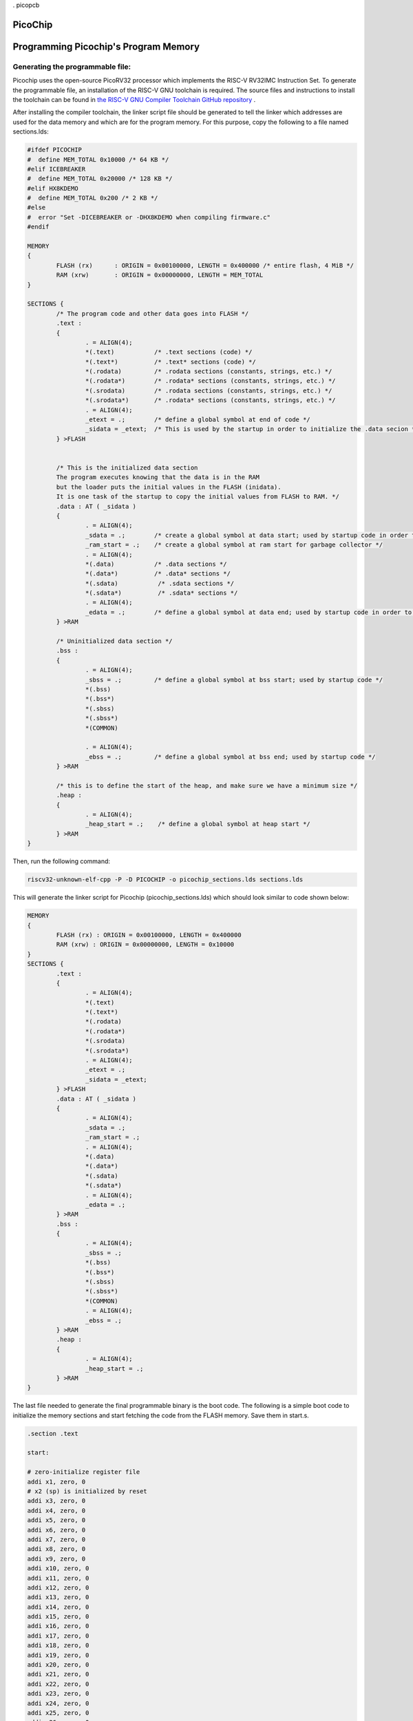 . picopcb

.. _picochip :

PicoChip
========

Programming Picochip's Program Memory
===============
Generating the programmable file:
------------------
Picochip uses the open-source PicoRV32 processor which implements the RISC-V RV32IMC Instruction Set. To generate the programmable file, an installation of the RISC-V GNU toolchain is required. The source files and instructions to install the toolchain can be found in `the RISC-V GNU Compiler Toolchain GitHub repository <https://github.com/riscv/riscv-gnu-toolchain>`_
.

After installing the compiler toolchain, the linker script file should be generated to tell the linker which addresses are used for the data memory and which are for the program memory. For this purpose, copy the following to a file named sections.lds:

.. code:: bash

	#ifdef PICOCHIP
	#  define MEM_TOTAL 0x10000 /* 64 KB */
	#elif ICEBREAKER
	#  define MEM_TOTAL 0x20000 /* 128 KB */
	#elif HX8KDEMO
	#  define MEM_TOTAL 0x200 /* 2 KB */
	#else
	#  error "Set -DICEBREAKER or -DHX8KDEMO when compiling firmware.c"
	#endif

	MEMORY
	{
		FLASH (rx)      : ORIGIN = 0x00100000, LENGTH = 0x400000 /* entire flash, 4 MiB */
		RAM (xrw)       : ORIGIN = 0x00000000, LENGTH = MEM_TOTAL
	}

	SECTIONS {
		/* The program code and other data goes into FLASH */
		.text :
		{
			. = ALIGN(4);
			*(.text)           /* .text sections (code) */
			*(.text*)          /* .text* sections (code) */
			*(.rodata)         /* .rodata sections (constants, strings, etc.) */
			*(.rodata*)        /* .rodata* sections (constants, strings, etc.) */
			*(.srodata)        /* .rodata sections (constants, strings, etc.) */
			*(.srodata*)       /* .rodata* sections (constants, strings, etc.) */
			. = ALIGN(4);
			_etext = .;        /* define a global symbol at end of code */
			_sidata = _etext;  /* This is used by the startup in order to initialize the .data secion */
		} >FLASH


		/* This is the initialized data section
		The program executes knowing that the data is in the RAM
		but the loader puts the initial values in the FLASH (inidata).
		It is one task of the startup to copy the initial values from FLASH to RAM. */
		.data : AT ( _sidata )
		{
			. = ALIGN(4);
			_sdata = .;        /* create a global symbol at data start; used by startup code in order to initialise the .data section in RAM */
			_ram_start = .;    /* create a global symbol at ram start for garbage collector */
			. = ALIGN(4);
			*(.data)           /* .data sections */
			*(.data*)          /* .data* sections */
			*(.sdata)           /* .sdata sections */
			*(.sdata*)          /* .sdata* sections */
			. = ALIGN(4);
			_edata = .;        /* define a global symbol at data end; used by startup code in order to initialise the .data section in RAM */
		} >RAM

		/* Uninitialized data section */
		.bss :
		{
			. = ALIGN(4);
			_sbss = .;         /* define a global symbol at bss start; used by startup code */
			*(.bss)
			*(.bss*)
			*(.sbss)
			*(.sbss*)
			*(COMMON)

			. = ALIGN(4);
			_ebss = .;         /* define a global symbol at bss end; used by startup code */
		} >RAM

		/* this is to define the start of the heap, and make sure we have a minimum size */
		.heap :
		{
			. = ALIGN(4);
			_heap_start = .;    /* define a global symbol at heap start */
		} >RAM
	}
	   
Then, run the following command:

.. code:: bash

    riscv32-unknown-elf-cpp -P -D PICOCHIP -o picochip_sections.lds sections.lds

This will generate the linker script for Picochip (picochip_sections.lds) which should look similar to code shown below:

.. code:: bash

	MEMORY
	{
		FLASH (rx) : ORIGIN = 0x00100000, LENGTH = 0x400000
		RAM (xrw) : ORIGIN = 0x00000000, LENGTH = 0x10000
	}
	SECTIONS {
		.text :
		{
			. = ALIGN(4);
			*(.text)
			*(.text*)
			*(.rodata)
			*(.rodata*)
			*(.srodata)
			*(.srodata*)
			. = ALIGN(4);
			_etext = .;
			_sidata = _etext;
		} >FLASH
		.data : AT ( _sidata )
		{
			. = ALIGN(4);
			_sdata = .;
			_ram_start = .;
			. = ALIGN(4);
			*(.data)
			*(.data*)
			*(.sdata)
			*(.sdata*)
			. = ALIGN(4);
			_edata = .;
		} >RAM
		.bss :
		{
			. = ALIGN(4);
			_sbss = .;
			*(.bss)
			*(.bss*)
			*(.sbss)
			*(.sbss*)
			*(COMMON)
			. = ALIGN(4);
			_ebss = .;
		} >RAM
		.heap :
		{
			. = ALIGN(4);
			_heap_start = .;
		} >RAM
	}

The last file needed to generate the final programmable binary is the boot code. The following is a simple boot code to initialize the memory sections and start fetching the code from the FLASH memory. Save them in start.s.

.. code:: bash

	.section .text

	start:

	# zero-initialize register file
	addi x1, zero, 0
	# x2 (sp) is initialized by reset
	addi x3, zero, 0
	addi x4, zero, 0
	addi x5, zero, 0
	addi x6, zero, 0
	addi x7, zero, 0
	addi x8, zero, 0
	addi x9, zero, 0
	addi x10, zero, 0
	addi x11, zero, 0
	addi x12, zero, 0
	addi x13, zero, 0
	addi x14, zero, 0
	addi x15, zero, 0
	addi x16, zero, 0
	addi x17, zero, 0
	addi x18, zero, 0
	addi x19, zero, 0
	addi x20, zero, 0
	addi x21, zero, 0
	addi x22, zero, 0
	addi x23, zero, 0
	addi x24, zero, 0
	addi x25, zero, 0
	addi x26, zero, 0
	addi x27, zero, 0
	addi x28, zero, 0
	addi x29, zero, 0
	addi x30, zero, 0
	addi x31, zero, 0

	# copy data section
	la a0, _sidata
	la a1, _sdata
	la a2, _edata
	bge a1, a2, end_init_data
	loop_init_data:
	lw a3, 0(a0)
	sw a3, 0(a1)
	addi a0, a0, 4
	addi a1, a1, 4
	blt a1, a2, loop_init_data
	end_init_data:

	# zero-init bss section
	la a0, _sbss
	la a1, _ebss
	bge a0, a1, end_init_bss
	loop_init_bss:
	sw zero, 0(a0)
	addi a0, a0, 4
	blt a0, a1, loop_init_bss
	end_init_bss:

	# call main
	call main
	loop:
	j loop

	.global flashio_worker_begin
	.global flashio_worker_end

	.balign 4

	flashio_worker_begin:
	# a0 ... data pointer
	# a1 ... data length
	# a2 ... optional WREN cmd (0 = disable)

	# address of SPI ctrl reg
	li   t0, 0x02000000

	# Set CS high, IO0 is output
	li   t1, 0x120
	sh   t1, 0(t0)

	# Enable Manual SPI Ctrl
	sb   zero, 3(t0)

	# Send optional WREN cmd
	beqz a2, flashio_worker_L1
	li   t5, 8
	andi t2, a2, 0xff
	flashio_worker_L4:
	srli t4, t2, 7
	sb   t4, 0(t0)
	ori  t4, t4, 0x10
	sb   t4, 0(t0)
	slli t2, t2, 1
	andi t2, t2, 0xff
	addi t5, t5, -1
	bnez t5, flashio_worker_L4
	sb   t1, 0(t0)

	# SPI transfer
	flashio_worker_L1:
	beqz a1, flashio_worker_L3
	li   t5, 8
	lbu  t2, 0(a0)
	flashio_worker_L2:
	srli t4, t2, 7
	sb   t4, 0(t0)
	ori  t4, t4, 0x10
	sb   t4, 0(t0)
	lbu  t4, 0(t0)
	andi t4, t4, 2
	srli t4, t4, 1
	slli t2, t2, 1
	or   t2, t2, t4
	andi t2, t2, 0xff
	addi t5, t5, -1
	bnez t5, flashio_worker_L2
	sb   t2, 0(a0)
	addi a0, a0, 1
	addi a1, a1, -1
	j    flashio_worker_L1
	flashio_worker_L3:

	# Back to MEMIO mode
	li   t1, 0x80
	sb   t1, 3(t0)

	ret

	.balign 4
	flashio_worker_end:


Finally, to generate the binary file for a C code firmware.c, run the following commands. The final binary file will be generated in file picochip_fw.hex.


.. code:: bash

    riscv32-unknown-elf-gcc  -D PICOCHIP -Dmarch=rv32ic -Wl,-Bstatic,-T,picochip_sections.lds,--strip-debug -ffreestanding -nostdlib -o picochip_fw.elf start.s firmware.c
    riscv32-unknown-elf-objcopy -O verilog picochip_fw.elf picochip_fw.hex

